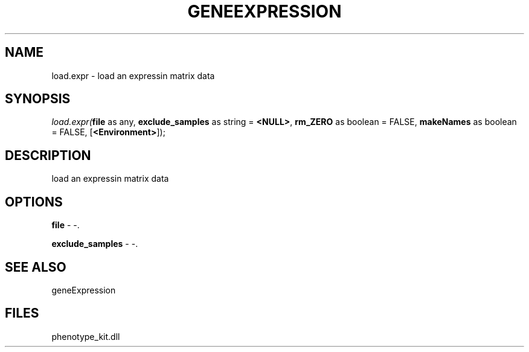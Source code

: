 .\" man page create by R# package system.
.TH GENEEXPRESSION 1 2000-01-01 "load.expr" "load.expr"
.SH NAME
load.expr \- load an expressin matrix data
.SH SYNOPSIS
\fIload.expr(\fBfile\fR as any, 
\fBexclude_samples\fR as string = \fB<NULL>\fR, 
\fBrm_ZERO\fR as boolean = FALSE, 
\fBmakeNames\fR as boolean = FALSE, 
[\fB<Environment>\fR]);\fR
.SH DESCRIPTION
.PP
load an expressin matrix data
.PP
.SH OPTIONS
.PP
\fBfile\fB \fR\- -. 
.PP
.PP
\fBexclude_samples\fB \fR\- -. 
.PP
.SH SEE ALSO
geneExpression
.SH FILES
.PP
phenotype_kit.dll
.PP

